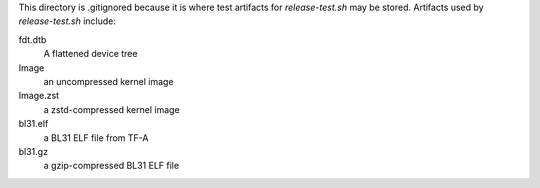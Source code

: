 This directory is .gitignored because it is where test artifacts for `release-test.sh` may be stored.
Artifacts used by `release-test.sh` include:

fdt.dtb
  A flattened device tree

Image
  an uncompressed kernel image

Image.zst
  a zstd-compressed kernel image

bl31.elf
  a BL31 ELF file from TF-A

bl31.gz
  a gzip-compressed BL31 ELF file

